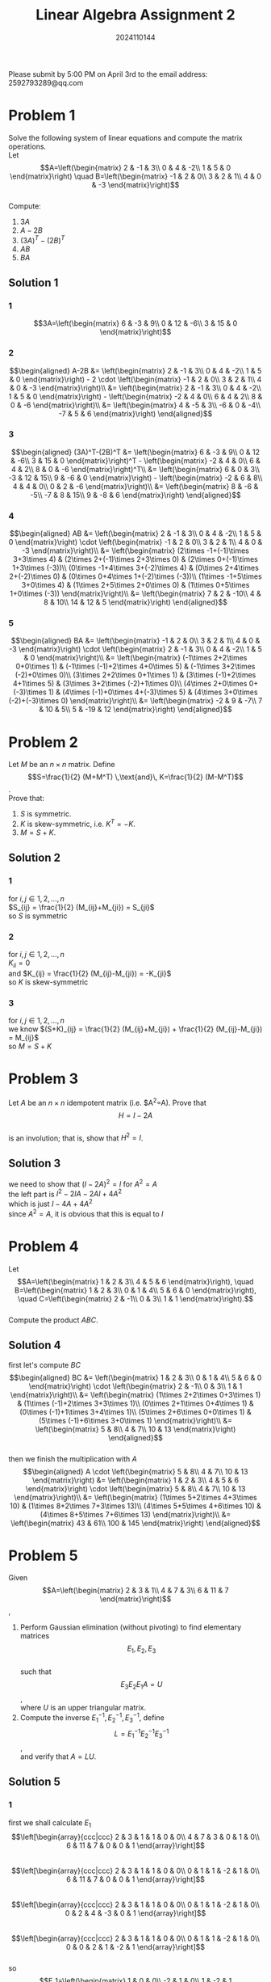 #+TITLE: Linear Algebra Assignment 2
#+AUTHOR: 2024110144
#+LATEX_CLASS: article
#+LATEX_CLASS_OPTIONS: [a4paper,12pt]
#+LATEX_HEADER: \usepackage[margin=1in]{geometry}
#+LATEX_HEADER: \pdfcompresslevel=9
#+OPTIONS: \n:t toc:nil num:nil date:nil

#+begin_center
Please submit by 5:00 PM on April 3rd to the email address: 2592793289@qq.com
#+end_center

* Problem 1
Solve the following system of linear equations and compute the matrix operations.
Let
$$A=\left(\begin{matrix}
2 & -1 & 3\\
0 & 4 & -2\\
1 & 5 & 0
\end{matrix}\right)
\quad
B=\left(\begin{matrix}
-1 & 2 & 0\\
3 & 2 & 1\\
4 & 0 & -3
\end{matrix}\right)$$
Compute:
1. $3A$
2. $A-2B$
3. $(3A)^T-(2B)^T$
4. $AB$
5. $BA$
** Solution 1
*** 1
$$3A=\left(\begin{matrix}
6 & -3 & 9\\
0 & 12 & -6\\
3 & 15 & 0
\end{matrix}\right)$$
*** 2
$$\begin{aligned}
A-2B &= \left(\begin{matrix}
2 & -1 & 3\\
0 & 4 & -2\\
1 & 5 & 0
\end{matrix}\right) - 2 \cdot \left(\begin{matrix}
-1 & 2 & 0\\
3 & 2 & 1\\
4 & 0 & -3
\end{matrix}\right)\\
&= \left(\begin{matrix}
2 & -1 & 3\\
0 & 4 & -2\\
1 & 5 & 0
\end{matrix}\right) - \left(\begin{matrix}
-2 & 4 & 0\\
6 & 4 & 2\\
8 & 0 & -6
\end{matrix}\right)\\
&= \left(\begin{matrix}
4 & -5 & 3\\
-6 & 0 & -4\\
-7 & 5 & 6
\end{matrix}\right)
\end{aligned}$$
*** 3
$$\begin{aligned}
(3A)^T-(2B)^T &= \left(\begin{matrix}
6 & -3 & 9\\
0 & 12 & -6\\
3 & 15 & 0
\end{matrix}\right)^T - \left(\begin{matrix}
-2 & 4 & 0\\
6 & 4 & 2\\
8 & 0 & -6
\end{matrix}\right)^T\\
&= \left(\begin{matrix}
6 & 0 & 3\\
-3 & 12 & 15\\
9 & -6 & 0
\end{matrix}\right) - \left(\begin{matrix}
-2 & 6 & 8\\
4 & 4 & 0\\
0 & 2 & -6
\end{matrix}\right)\\
&= \left(\begin{matrix}
8 & -6 & -5\\
-7 & 8 & 15\\
9 & -8 & 6
\end{matrix}\right)
\end{aligned}$$
*** 4
$$\begin{aligned}
AB &= \left(\begin{matrix}
2 & -1 & 3\\
0 & 4 & -2\\
1 & 5 & 0
\end{matrix}\right) \cdot \left(\begin{matrix}
-1 & 2 & 0\\
3 & 2 & 1\\
4 & 0 & -3
\end{matrix}\right)\\
&= \left(\begin{matrix}
(2\times -1+(-1)\times 3+3\times 4) & (2\times 2+(-1)\times 2+3\times 0) & (2\times 0+(-1)\times 1+3\times (-3))\\
(0\times -1+4\times 3+(-2)\times 4) & (0\times 2+4\times 2+(-2)\times 0) & (0\times 0+4\times 1+(-2)\times (-3))\\
(1\times -1+5\times 3+0\times 4) & (1\times 2+5\times 2+0\times 0) & (1\times 0+5\times 1+0\times (-3))
\end{matrix}\right)\\
&= \left(\begin{matrix}
7 & 2 & -10\\
4 & 8 & 10\\
14 & 12 & 5
\end{matrix}\right)
\end{aligned}$$
*** 5
$$\begin{aligned}
BA &= \left(\begin{matrix}
-1 & 2 & 0\\
3 & 2 & 1\\
4 & 0 & -3
\end{matrix}\right) \cdot \left(\begin{matrix}
2 & -1 & 3\\
0 & 4 & -2\\
1 & 5 & 0
\end{matrix}\right)\\
&= \left(\begin{matrix}
(-1\times 2+2\times 0+0\times 1) & (-1\times (-1)+2\times 4+0\times 5) & (-1\times 3+2\times (-2)+0\times 0)\\
(3\times 2+2\times 0+1\times 1) & (3\times (-1)+2\times 4+1\times 5) & (3\times 3+2\times (-2)+1\times 0)\\
(4\times 2+0\times 0+(-3)\times 1) & (4\times (-1)+0\times 4+(-3)\times 5) & (4\times 3+0\times (-2)+(-3)\times 0)
\end{matrix}\right)\\
&= \left(\begin{matrix}
-2 & 9 & -7\\
7 & 10 & 5\\
5 & -19 & 12
\end{matrix}\right)
\end{aligned}$$

* Problem 2
Let $M$ be an $n\times n$ matrix. Define
$$S=\frac{1}{2} (M+M^T) \,\text{and}\, K=\frac{1}{2} (M-M^T)$$.
Prove that:
1. $S$ is symmetric.
2. $K$ is skew-symmetric, i.e. $K^T=-K$.
3. $M=S+K$.
** Solution 2
*** 1
for $i,j \in {1,2,...,n}$
$S_{ij} = \frac{1}{2} (M_{ij}+M_{ji}) = S_{ji}$
so $S$ is symmetric
*** 2
for $i,j \in {1,2,...,n}$
$K_{ii}=0$
and $K_{ij} = \frac{1}{2} (M_{ij}-M_{ji}) = -K_{ji}$
so $K$ is skew-symmetric
*** 3
for $i,j \in {1,2,...,n}$
we know $(S+K)_{ij} = \frac{1}{2} (M_{ij}+M_{ji}) + \frac{1}{2} (M_{ij}-M_{ji}) = M_{ij}$
so $M=S+K$

* Problem 3
Let $A$ be an $n\times n$ idempotent matrix (i.e. $A^2=A). Prove that
$$H=I-2A$$
is an involution; that is, show that $H^2=I$.
** Solution 3
we need to show that $(I-2A)^2=I$ for $A^2=A$
the left part is $I^2-2IA-2AI+4A^2$
which is just $I-4A+4A^2$
since $A^2=A$, it is obvious that this is equal to $I$

* Problem 4
Let
$$A=\left(\begin{matrix}
1 & 2 & 3\\
4 & 5 & 6
\end{matrix}\right),
\quad
B=\left(\begin{matrix}
1 & 2 & 3\\
0 & 1 & 4\\
5 & 6 & 0
\end{matrix}\right),
\quad
C=\left(\begin{matrix}
2 & -1\\
0 & 3\\
1 & 1
\end{matrix}\right).$$
Compute the product $ABC$.
** Solution 4
first let's compute $BC$
$$\begin{aligned}
BC &= \left(\begin{matrix}
1 & 2 & 3\\
0 & 1 & 4\\
5 & 6 & 0
\end{matrix}\right) \cdot \left(\begin{matrix}
2 & -1\\
0 & 3\\
1 & 1
\end{matrix}\right)\\
&= \left(\begin{matrix}
(1\times 2+2\times 0+3\times 1) & (1\times (-1)+2\times 3+3\times 1)\\
(0\times 2+1\times 0+4\times 1) & (0\times (-1)+1\times 3+4\times 1)\\
(5\times 2+6\times 0+0\times 1) & (5\times (-1)+6\times 3+0\times 1)
\end{matrix}\right)\\
&= \left(\begin{matrix}
5 & 8\\
4 & 7\\
10 & 13
\end{matrix}\right)
\end{aligned}$$
then we finish the multiplication with $A$
$$\begin{aligned}
A \cdot \left(\begin{matrix}
5 & 8\\
4 & 7\\
10 & 13
\end{matrix}\right) &= \left(\begin{matrix}
1 & 2 & 3\\
4 & 5 & 6
\end{matrix}\right) \cdot \left(\begin{matrix}
5 & 8\\
4 & 7\\
10 & 13
\end{matrix}\right)\\
&= \left(\begin{matrix}
(1\times 5+2\times 4+3\times 10) & (1\times 8+2\times 7+3\times 13)\\
(4\times 5+5\times 4+6\times 10) & (4\times 8+5\times 7+6\times 13)
\end{matrix}\right)\\
&= \left(\begin{matrix}
43 & 61\\
100 & 145
\end{matrix}\right)
\end{aligned}$$

* Problem 5
Given
$$A=\left(\begin{matrix}
2 & 3 & 1\\
4 & 7 & 3\\
6 & 11 & 7
\end{matrix}\right)$$,
1. Perform Gaussian elimination (without pivoting) to find elementary matrices
   $$E_1,E_2,E_3$$
   such that
   $$E_3E_2E_1A=U$$,
   where $U$ is an upper triangular matrix.
2. Compute the inverse $E_1^{-1},E_2^{-1},E_3^{-1}$, define
   $$L=E_1^{-1}E_2^{-1}E_3^{-1}$$,
   and verify that $A=LU$.
** Solution 5
*** 1
first we shall calculate $E_1$
$$\left[\begin{array}{ccc|ccc}
2 & 3 & 1 & 1 & 0 & 0\\
4 & 7 & 3 & 0 & 1 & 0\\
6 & 11 & 7 & 0 & 0 & 1
\end{array}\right]$$
$$\left[\begin{array}{ccc|ccc}
2 & 3 & 1 & 1 & 0 & 0\\
0 & 1 & 1 & -2 & 1 & 0\\
6 & 11 & 7 & 0 & 0 & 1
\end{array}\right]$$
$$\left[\begin{array}{ccc|ccc}
2 & 3 & 1 & 1 & 0 & 0\\
0 & 1 & 1 & -2 & 1 & 0\\
0 & 2 & 4 & -3 & 0 & 1
\end{array}\right]$$
$$\left[\begin{array}{ccc|ccc}
2 & 3 & 1 & 1 & 0 & 0\\
0 & 1 & 1 & -2 & 1 & 0\\
0 & 0 & 2 & 1 & -2 & 1
\end{array}\right]$$
so
$$E_1=\left(\begin{matrix}
1 & 0 & 0\\
-2 & 1 & 0\\
1 & -2 & 1
\end{matrix}\right)$$
then we calculate $E_2$
$$\left[\begin{array}{ccc|ccc}
1 & 0 & 0 & 1 & 0 & 0\\
-2 & 1 & 0 & 0 & 1 & 0\\
1 & -2 & 1 & 0 & 0 & 1
\end{array}\right]$$
$$\left[\begin{array}{ccc|ccc}
1 & 0 & 0 & 1 & 0 & 0\\
0 & 1 & 0 & 2 & 1 & 0\\
1 & -2 & 1 & 0 & 0 & 1
\end{array}\right]$$
$$\left[\begin{array}{ccc|ccc}
1 & 0 & 0 & 1 & 0 & 0\\
0 & 1 & 0 & 2 & 1 & 0\\
0 & -2 & 1 & -1 & 0 & 1
\end{array}\right]$$
$$\left[\begin{array}{ccc|ccc}
1 & 0 & 0 & 1 & 0 & 0\\
0 & 1 & 0 & 2 & 1 & 0\\
0 & 0 & 1 & 3 & 2 & 1
\end{array}\right]$$
so
$$E_2=\left(\begin{matrix}
1 & 0 & 0\\
2 & 1 & 0\\
3 & 2 & 1
\end{matrix}\right)$$
then we calculate $E_3$
$$\left[\begin{array}{ccc|ccc}
1 & 0 & 0 & 1 & 0 & 0\\
2 & 1 & 0 & 0 & 1 & 0\\
3 & 2 & 1 & 0 & 0 & 1
\end{array}\right]$$
$$\left[\begin{array}{ccc|ccc}
1 & 0 & 0 & 1 & 0 & 0\\
0 & 1 & 0 & -2 & 1 & 0\\
3 & 2 & 1 & 0 & 0 & 1
\end{array}\right]$$
$$\left[\begin{array}{ccc|ccc}
1 & 0 & 0 & 1 & 0 & 0\\
0 & 1 & 0 & -2 & 1 & 0\\
0 & 2 & 1 & -3 & 0 & 1
\end{array}\right]$$
$$\left[\begin{array}{ccc|ccc}
1 & 0 & 0 & 1 & 0 & 0\\
0 & 1 & 0 & -2 & 1 & 0\\
0 & 0 & 1 & 1 & -2 & 1
\end{array}\right]$$
so
$$E_3=\left(\begin{matrix}
1 & 0 & 0\\
-2 & 1 & 0\\
1 & -2 & 1
\end{matrix}\right)$$
*** 2
the inverse of $E_1$ is $E_2$, and that of $E_2$ is $E_3$, which is equal to $E_1$
then we know $L=E_2$
then $LU=LE_3E_2E_1A=LE_1A=IA=A$
